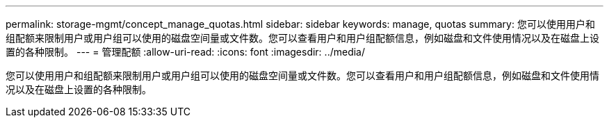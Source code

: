 ---
permalink: storage-mgmt/concept_manage_quotas.html 
sidebar: sidebar 
keywords: manage, quotas 
summary: 您可以使用用户和组配额来限制用户或用户组可以使用的磁盘空间量或文件数。您可以查看用户和用户组配额信息，例如磁盘和文件使用情况以及在磁盘上设置的各种限制。 
---
= 管理配额
:allow-uri-read: 
:icons: font
:imagesdir: ../media/


[role="lead"]
您可以使用用户和组配额来限制用户或用户组可以使用的磁盘空间量或文件数。您可以查看用户和用户组配额信息，例如磁盘和文件使用情况以及在磁盘上设置的各种限制。
